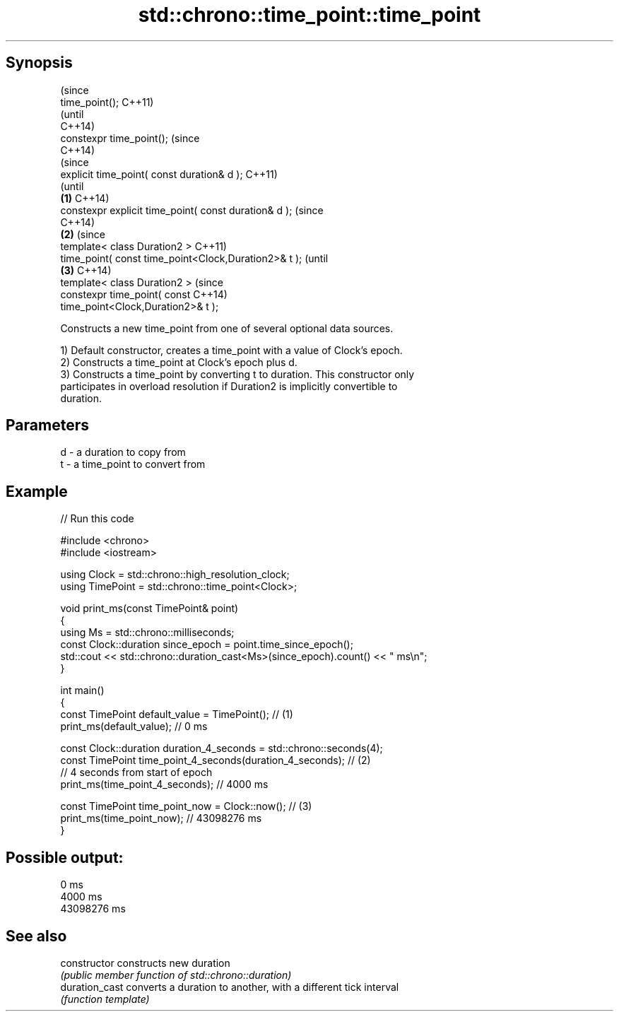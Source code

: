 .TH std::chrono::time_point::time_point 3 "Jun 28 2014" "2.0 | http://cppreference.com" "C++ Standard Libary"
.SH Synopsis
                                                                (since
   time_point();                                                C++11)
                                                                (until
                                                                C++14)
   constexpr time_point();                                      (since
                                                                C++14)
                                                                        (since
   explicit time_point( const duration& d );                            C++11)
                                                                        (until
                                                        \fB(1)\fP             C++14)
   constexpr explicit time_point( const duration& d );                  (since
                                                                        C++14)
                                                            \fB(2)\fP                 (since
   template< class Duration2 >                                                  C++11)
   time_point( const time_point<Clock,Duration2>& t );                          (until
                                                                \fB(3)\fP             C++14)
   template< class Duration2 >                                                  (since
   constexpr time_point( const                                                  C++14)
   time_point<Clock,Duration2>& t );

   Constructs a new time_point from one of several optional data sources.

   1) Default constructor, creates a time_point with a value of Clock's epoch.
   2) Constructs a time_point at Clock's epoch plus d.
   3) Constructs a time_point by converting t to duration. This constructor only
   participates in overload resolution if Duration2 is implicitly convertible to
   duration.

.SH Parameters

   d - a duration to copy from
   t - a time_point to convert from

.SH Example

   
// Run this code

 #include <chrono>
 #include <iostream>
  
 using Clock = std::chrono::high_resolution_clock;
 using TimePoint = std::chrono::time_point<Clock>;
  
 void print_ms(const TimePoint& point)
 {
     using Ms = std::chrono::milliseconds;
     const Clock::duration since_epoch = point.time_since_epoch();
     std::cout << std::chrono::duration_cast<Ms>(since_epoch).count() << " ms\\n";
 }
  
 int main()
 {
     const TimePoint default_value = TimePoint(); // (1)
     print_ms(default_value); // 0 ms
  
     const Clock::duration duration_4_seconds = std::chrono::seconds(4);
     const TimePoint time_point_4_seconds(duration_4_seconds); // (2)
       // 4 seconds from start of epoch
     print_ms(time_point_4_seconds); // 4000 ms
  
     const TimePoint time_point_now = Clock::now(); // (3)
     print_ms(time_point_now); // 43098276 ms
 }

.SH Possible output:

 0 ms
 4000 ms
 43098276 ms

.SH See also

   constructor   constructs new duration
                 \fI(public member function of std::chrono::duration)\fP 
   duration_cast converts a duration to another, with a different tick interval
                 \fI(function template)\fP 
